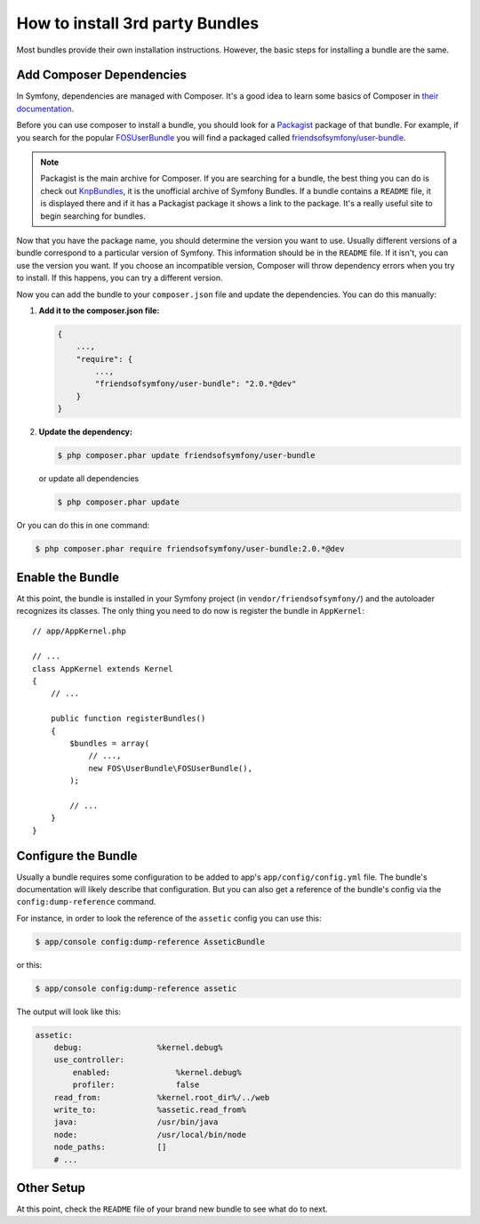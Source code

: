 .. index::
   single: Bundle; Installation

How to install 3rd party Bundles
================================

Most bundles provide their own installation instructions. However, the
basic steps for installing a bundle are the same.

Add Composer Dependencies
-------------------------

In Symfony, dependencies are managed with Composer. It's a good idea to learn
some basics of Composer in `their documentation`_.

Before you can use composer to install a bundle, you should look for a
`Packagist`_ package of that bundle. For example, if you search for the popular
`FOSUserBundle`_ you will find a packaged called `friendsofsymfony/user-bundle`_.

.. note::

    Packagist is the main archive for Composer. If you are searching
    for a bundle, the best thing you can do is check out
    `KnpBundles`_, it is the unofficial archive of Symfony Bundles. If
    a bundle contains a ``README`` file, it is displayed there and if it
    has a Packagist package it shows a link to the package. It's a
    really useful site to begin searching for bundles.

Now that you have the package name, you should determine the version
you want to use. Usually different versions of a bundle correspond to
a particular version of Symfony. This information should be in the ``README``
file. If it isn't, you can use the version you want. If you choose an incompatible
version, Composer will throw dependency errors when you try to install. If
this happens, you can try a different version.

Now you can add the bundle to your ``composer.json`` file and update the
dependencies. You can do this manually:

1. **Add it to the composer.json file:**

   .. code-block:: json

       {
           ...,
           "require": {
               ...,
               "friendsofsymfony/user-bundle": "2.0.*@dev"
           }
       }

2. **Update the dependency:**

   .. code-block:: bash

       $ php composer.phar update friendsofsymfony/user-bundle

   or update all dependencies

   .. code-block:: bash

       $ php composer.phar update

Or you can do this in one command:

.. code-block:: bash

    $ php composer.phar require friendsofsymfony/user-bundle:2.0.*@dev

Enable the Bundle
-----------------

At this point, the bundle is installed in your Symfony project (in
``vendor/friendsofsymfony/``) and the autoloader recognizes its classes.
The only thing you need to do now is register the bundle in ``AppKernel``::

    // app/AppKernel.php

    // ...
    class AppKernel extends Kernel
    {
        // ...

        public function registerBundles()
        {
            $bundles = array(
                // ...,
                new FOS\UserBundle\FOSUserBundle(),
            );

            // ...
        }
    }

Configure the Bundle
--------------------

Usually a bundle requires some configuration to be added to app's
``app/config/config.yml`` file. The bundle's documentation will likely
describe that configuration. But you can also get a reference of the
bundle's config via the ``config:dump-reference`` command.

For instance, in order to look the reference of the ``assetic`` config you
can use this:

.. code-block:: bash

    $ app/console config:dump-reference AsseticBundle

or this:

.. code-block:: bash

    $ app/console config:dump-reference assetic

The output will look like this:

.. code-block:: text

    assetic:
        debug:                %kernel.debug%
        use_controller:
            enabled:              %kernel.debug%
            profiler:             false
        read_from:            %kernel.root_dir%/../web
        write_to:             %assetic.read_from%
        java:                 /usr/bin/java
        node:                 /usr/local/bin/node
        node_paths:           []
        # ...

Other Setup
-----------

At this point, check the ``README`` file of your brand new bundle to see
what do to next.

.. _their documentation: http://getcomposer.org/doc/00-intro.md
.. _Packagist:           https://packagist.org
.. _FOSUserBundle:       https://github.com/FriendsOfSymfony/FOSUserBundle
.. _`friendsofsymfony/user-bundle`: https://packagist.org/packages/friendsofsymfony/user-bundle
.. _KnpBundles:          http://knpbundles.com/
